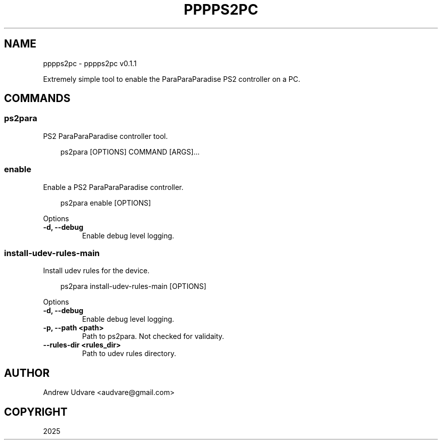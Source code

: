 .\" Man page generated from reStructuredText.
.
.
.nr rst2man-indent-level 0
.
.de1 rstReportMargin
\\$1 \\n[an-margin]
level \\n[rst2man-indent-level]
level margin: \\n[rst2man-indent\\n[rst2man-indent-level]]
-
\\n[rst2man-indent0]
\\n[rst2man-indent1]
\\n[rst2man-indent2]
..
.de1 INDENT
.\" .rstReportMargin pre:
. RS \\$1
. nr rst2man-indent\\n[rst2man-indent-level] \\n[an-margin]
. nr rst2man-indent-level +1
.\" .rstReportMargin post:
..
.de UNINDENT
. RE
.\" indent \\n[an-margin]
.\" old: \\n[rst2man-indent\\n[rst2man-indent-level]]
.nr rst2man-indent-level -1
.\" new: \\n[rst2man-indent\\n[rst2man-indent-level]]
.in \\n[rst2man-indent\\n[rst2man-indent-level]]u
..
.TH "PPPPS2PC" "1" "May 13, 2025" "0.1.1" "pppps2pc"
.SH NAME
pppps2pc \- pppps2pc v0.1.1
.sp
Extremely simple tool to enable the ParaParaParadise PS2 controller on a PC.
.SH COMMANDS
.SS ps2para
.sp
PS2 ParaParaParadise controller tool.
.INDENT 0.0
.INDENT 3.5
.sp
.EX
ps2para [OPTIONS] COMMAND [ARGS]...
.EE
.UNINDENT
.UNINDENT
.SS enable
.sp
Enable a PS2 ParaParaParadise controller.
.INDENT 0.0
.INDENT 3.5
.sp
.EX
ps2para enable [OPTIONS]
.EE
.UNINDENT
.UNINDENT
.sp
Options
.INDENT 0.0
.TP
.B \-d, \-\-debug
Enable debug level logging.
.UNINDENT
.SS install\-udev\-rules\-main
.sp
Install udev rules for the device.
.INDENT 0.0
.INDENT 3.5
.sp
.EX
ps2para install\-udev\-rules\-main [OPTIONS]
.EE
.UNINDENT
.UNINDENT
.sp
Options
.INDENT 0.0
.TP
.B \-d, \-\-debug
Enable debug level logging.
.UNINDENT
.INDENT 0.0
.TP
.B \-p, \-\-path <path>
Path to ps2para. Not checked for validaity.
.UNINDENT
.INDENT 0.0
.TP
.B \-\-rules\-dir <rules_dir>
Path to udev rules directory.
.UNINDENT
.SH AUTHOR
Andrew Udvare <audvare@gmail.com>
.SH COPYRIGHT
2025
.\" Generated by docutils manpage writer.
.
